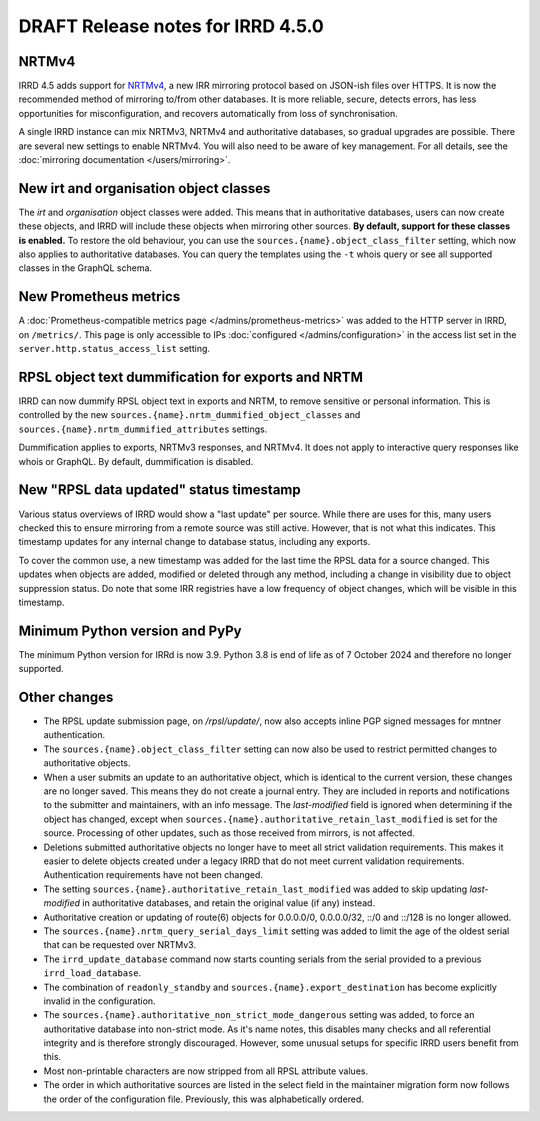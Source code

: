 ==================================
DRAFT Release notes for IRRD 4.5.0
==================================

NRTMv4
------
IRRD 4.5 adds support for NRTMv4_, a new IRR mirroring protocol based
on JSON-ish files over HTTPS. It is now the recommended method of
mirroring to/from other databases. It is more reliable, secure, detects
errors, has less opportunities for misconfiguration, and recovers
automatically from loss of synchronisation.

A single IRRD instance can mix NRTMv3, NRTMv4 and authoritative databases,
so gradual upgrades are possible.
There are several new settings to enable NRTMv4. You will also need to
be aware of key management.
For all details, see the :doc:`mirroring documentation </users/mirroring>`.

.. _NRTMv4: https://datatracker.ietf.org/doc/draft-ietf-grow-nrtm-v4/

New irt and organisation object classes
---------------------------------------
The `irt` and `organisation` object classes were added. This means that
in authoritative databases, users can now create these objects, and IRRD
will include these objects when mirroring other sources.
**By default, support for these classes is enabled.**
To restore the old behaviour, you can use the
``sources.{name}.object_class_filter`` setting, which now also applies
to authoritative databases.
You can query the templates using the ``-t`` whois query or see all
supported classes in the GraphQL schema.

New Prometheus metrics
----------------------
A :doc:`Prometheus-compatible metrics page </admins/prometheus-metrics>`
was added to the HTTP server in IRRD, on ``/metrics/``.
This page is only accessible to IPs :doc:`configured </admins/configuration>`
in the access list set in the ``server.http.status_access_list`` setting.

RPSL object text dummification for exports and NRTM
---------------------------------------------------
IRRD can now dummify RPSL object text in exports and NRTM, to remove
sensitive or personal information. This is controlled by the new
``sources.{name}.nrtm_dummified_object_classes`` and
``sources.{name}.nrtm_dummified_attributes`` settings.

Dummification applies to exports, NRTMv3 responses, and NRTMv4. It does
not apply to interactive query responses like whois or GraphQL.
By default, dummification is disabled.

New "RPSL data updated" status timestamp
----------------------------------------
Various status overviews of IRRD would show a "last update" per source.
While there are uses for this, many users checked this to ensure mirroring
from a remote source was still active. However, that is not what this
indicates. This timestamp updates for any internal change to database
status, including any exports.

To cover the common use, a new timestamp was added for the last time
the RPSL data for a source changed. This updates when objects are added,
modified or deleted through any method, including a change in visibility
due to object suppression status. Do note that some IRR registries
have a low frequency of object changes, which will be visible
in this timestamp.

Minimum Python version and PyPy
-------------------------------
The minimum Python version for IRRd is now 3.9. Python 3.8 is end of life
as of 7 October 2024 and therefore no longer supported.

Other changes
-------------
* The RPSL update submission page, on `/rpsl/update/`, now also accepts
  inline PGP signed messages for mntner authentication.
* The ``sources.{name}.object_class_filter`` setting can now also be used
  to restrict permitted changes to authoritative objects.
* When a user submits an update to an authoritative object, which is identical to
  the current version, these changes are no longer saved.
  This means they do not create a journal entry.
  They are included in reports and notifications to the submitter and maintainers,
  with an info message. The `last-modified` field is ignored when determining
  if the object has changed, except when
  ``sources.{name}.authoritative_retain_last_modified`` is set for the source.
  Processing of other updates, such as those received from mirrors, is not
  affected.
* Deletions submitted authoritative objects no longer have to
  meet all strict validation requirements. This makes it easier to delete
  objects created under a legacy IRRD that do not meet current validation
  requirements. Authentication requirements have not been changed.
* The setting ``sources.{name}.authoritative_retain_last_modified`` was
  added to skip updating `last-modified` in authoritative databases,
  and retain the original value (if any) instead.
* Authoritative creation or updating of route(6) objects for 0.0.0.0/0,
  0.0.0.0/32, ::/0 and ::/128 is no longer allowed.
* The ``sources.{name}.nrtm_query_serial_days_limit`` setting was added to
  limit the age of the oldest serial that can be requested over NRTMv3.
* The ``irrd_update_database`` command now starts counting serials from
  the serial provided to a previous ``irrd_load_database``.
* The combination of ``readonly_standby`` and ``sources.{name}.export_destination``
  has become explicitly invalid in the configuration.
* The ``sources.{name}.authoritative_non_strict_mode_dangerous`` setting
  was added, to force an authoritative database into non-strict mode.
  As it's name notes, this disables many checks and all referential integrity
  and is therefore strongly discouraged. However, some unusual setups
  for specific IRRD users benefit from this.
* Most non-printable characters are now stripped from all RPSL attribute values.
* The order in which authoritative sources are listed in the select field in
  the maintainer migration form now follows the order of the configuration
  file. Previously, this was alphabetically ordered.
